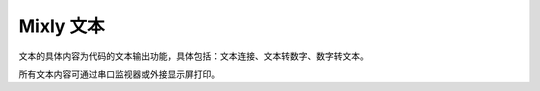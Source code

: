 Mixly 文本
===============
文本的具体内容为代码的文本输出功能，具体包括：文本连接、文本转数字、数字转文本。

.. image:: images/05/text1.png

所有文本内容可通过串口监视器或外接显示屏打印。
